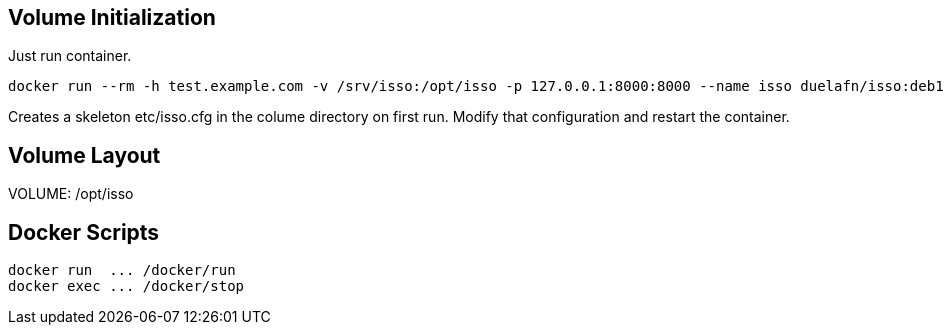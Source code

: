 
== Volume Initialization

Just run container.

    docker run --rm -h test.example.com -v /srv/isso:/opt/isso -p 127.0.0.1:8000:8000 --name isso duelafn/isso:deb10

Creates a skeleton etc/isso.cfg in the colume directory on first run.
Modify that configuration and restart the container.


== Volume Layout

VOLUME: /opt/isso


== Docker Scripts

    docker run  ... /docker/run
    docker exec ... /docker/stop
